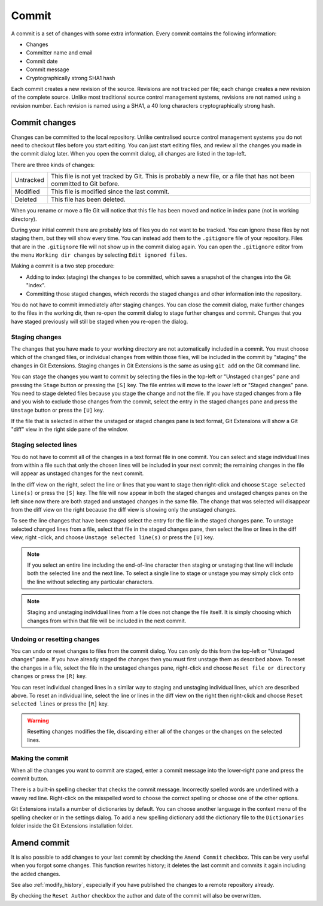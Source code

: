 .. _commit:

Commit
======

A commit is a set of changes with some extra information. Every commit contains the following information:

* Changes
* Committer name and email
* Commit date
* Commit message
* Cryptographically strong SHA1 hash

Each commit creates a new revision of the source. Revisions are not tracked per file; each change creates a new
revision of the complete source. Unlike most traditional source control management systems, revisions are not named
using a revision number. Each revision is named using a SHA1, a 40 long characters cryptographically strong hash.

Commit changes
--------------

Changes can be committed to the local repository. Unlike centralised source control management systems you do not need to
checkout files before you start editing. You can just start editing files, and review all the changes you made in the commit
dialog later. When you open the commit dialog, all changes are listed in the top-left.

.. image:: /images/commit_dialog.png

There are three kinds of changes:

+----------+----------------------------------------------------------------------------------------------------------------+
|Untracked | This file is not yet tracked by Git. This is probably a new file, or a file that has not been committed to Git |
|          | before.                                                                                                        |
+----------+----------------------------------------------------------------------------------------------------------------+
|Modified  | This file is modified since the last commit.                                                                   |
+----------+----------------------------------------------------------------------------------------------------------------+
|Deleted   | This file has been deleted.                                                                                    |
+----------+----------------------------------------------------------------------------------------------------------------+

When you rename or move a file Git will notice that this file has been moved and notice in index pane (not in working directory).

During your initial commit there are probably lots of files you do not want to be tracked. You can ignore these files by not
staging them, but they will show every time. You can instead add them to the ``.gitignore`` file of your repository. Files that are
in the ``.gitignore`` file will not show up in the commit dialog again. You can open the ``.gitignore`` editor from the menu
``Working dir changes`` by selecting ``Edit ignored files``.

.. image:: /images/commit_menu_edit_ignored.png

Making a commit is a two step procedure:

* Adding to index (staging) the changes to be committed, which saves a snapshot of the changes into the Git "index".
* Committing those staged changes, which records the staged changes and other information into the repository.

You do not have to commit immediately after staging changes. You can close the commit dialog, make further changes to the
files in the working dir, then re-open the commit dialog to stage further changes and commit. Changes that you have staged
previously will still be staged when you re-open the dialog.

Staging changes
^^^^^^^^^^^^^^^

The changes that you have made to your working directory are not automatically included in a commit. You must choose
which of the changed files, or individual changes from within those files, will be included in the commit by "staging" the
changes in Git Extensions. Staging changes in Git Extensions is the same as using ``git add`` on the Git command line.

You can stage the changes you want to commit by selecting the files in the top-left or "Unstaged changes" pane and pressing
the ``Stage`` button or pressing the ``[S]`` key. The file entries will move to the lower left or "Staged changes" pane. You
need to stage deleted files because you stage the change and not the file. If you have staged changes from a file and you
wish to exclude those changes from the commit, select the entry in the staged changes pane and press the ``Unstage``
button or press the ``[U]`` key.

If the file that is selected in either the unstaged or staged changes pane is text format, Git Extensions will show a
Git "diff" view in the right side pane of the window.

Staging selected lines
^^^^^^^^^^^^^^^^^^^^^^

You do not have to commit all of the changes in a text format file in one commit. You can select and stage individual lines
from within a file such that only the chosen lines will be included in your next commit; the remaining changes in the file
will appear as unstaged changes for the next commit.

In the diff view on the right, select the line or lines that you want to stage then right-click and choose ``Stage selected
line(s)`` or press the ``[S]`` key. The file will now appear in both the staged changes and unstaged changes panes on the left
since now there are both staged and unstaged changes in the same file. The change that was selected will disappear from the
diff view on the right because the diff view is showing only the unstaged changes.

To see the line changes that have been staged select the entry for the file in the staged changes pane. To unstage selected
changed lines from a file, select that file in the staged changes pane, then select the line or lines in the diff view, right
-click, and choose ``Unstage selected line(s)`` or press the ``[U]`` key.

.. note:: If you select an entire line including the end-of-line character then staging or unstaging that line will include
    both the selected line and the next line. To select a single line to stage or unstage you may simply click onto the line
    without selecting any particular characters.

.. note:: Staging and unstaging individual lines from a file does not change the file itself. It is simply choosing which
    changes from within that file will be included in the next commit.

Undoing or resetting changes
^^^^^^^^^^^^^^^^^^^^^^^^^^^^

You can undo or reset changes to files from the commit dialog. You can only do this from the top-left or "Unstaged changes"
pane. If you have already staged the changes then you must first unstage them as described above. To reset the changes in a
file, select the file in the unstaged changes pane, right-click and choose ``Reset file or directory changes`` or press the
``[R]`` key.

.. image:: /images/commit_reset_changes.png

You can reset individual changed lines in a similar way to staging and unstaging individual lines, which are described above.
To reset an individual line, select the line or lines in the diff view on the right then right-click and choose ``Reset
selected lines`` or press the ``[R]`` key.

.. warning:: Resetting changes modifies the file, discarding either all of the changes or the changes on the selected lines.

Making the commit
^^^^^^^^^^^^^^^^^

When all the changes you want to commit are staged, enter a commit message into the lower-right pane and press the commit button.

.. image:: /images/commit_dialog_commit.png

There is a built-in spelling checker that checks the commit message. Incorrectly spelled words are underlined with a wavey red line.
Right-click on the misspelled word to choose the correct spelling or choose one of the other options.

Git Extensions installs a number of dictionaries by default. You can choose another language in the context menu of the
spelling checker or in the settings dialog. To add a new spelling dictionary add the dictionary file to the ``Dictionaries``
folder inside the Git Extensions installation folder.

.. image:: /images/commit_dialog_spellchecker.png

Amend commit
------------

It is also possible to add changes to your last commit by checking the ``Amend Commit`` checkbox. This can be very useful when you
forgot some changes. This function rewrites history; it deletes the last commit and commits it again including the added
changes. 

See also :ref:`modify_history`, especially if you have published the changes to a remote repository already.

.. image:: /images/commit_amend_reset_author.png

By checking the ``Reset Author`` checkbox the author and date of the commit will also be overwritten.
